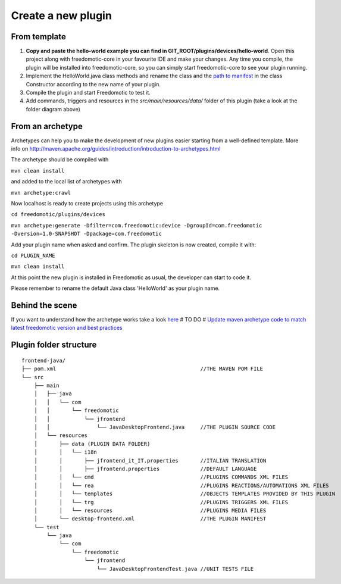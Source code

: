 
Create a new plugin
###################

From template
-------------

1. **Copy and paste the hello-world example you can find in
   GIT\_ROOT/plugins/devices/hello-world**. Open this project along with
   freedomotic-core in your favourite IDE and make your changes. Any
   time you compile, the plugin will be installed into freedomotic-core,
   so you can simply start freedomotic-core to see your plugin running.
2. Implement the HelloWorld.java class methods and rename the class and
   the `path to
   manifest <https://github.com/freedomotic/freedomotic/wiki/Plugin-manifest-and-configuration>`__
   in the class Constructor according to the new name of your plugin.
3. Compile the plugin and start Freedomotic to test it.
4. Add commands, triggers and resources in the
   *src/main/resources/data/* folder of this plugin (take a look at the
   folder diagram above)

From an archetype
-----------------

Archetypes can help you to make the development of new plugins easier
starting from a well-defined template. More info on
http://maven.apache.org/guides/introduction/introduction-to-archetypes.html

The archetype should be compiled with

``mvn clean install``

and added to the local list of archetypes with

``mvn archetype:crawl``

Now localhost is ready to create projects using this archetype

``cd freedomotic/plugins/devices``

``mvn archetype:generate -Dfilter=com.freedomotic:device -DgroupId=com.freedomotic -Dversion=1.0-SNAPSHOT -Dpackage=com.freedomotic``

Add your plugin name when asked and confirm. The plugin skeleton is now
created, compile it with:

``cd PLUGIN_NAME``

``mvn clean install``

At this point the new plugin is installed in Freedomotic as usual, the
developer can start to code it.

Please remember to rename the default Java class 'HelloWorld' as your
plugin name.

Behind the scene
----------------

If you want to understand how the archetype works take a look
`here <https://github.com/freedomotic/freedomotic/tree/master/tools/freedomotic-device-maven-archetype>`__
# TO DO # `Update maven archetype code to match latest freedomotic
version and best
practices <http://freedomotic.myjetbrains.com/youtrack/issue/Core-511>`__

Plugin folder structure
-----------------------

::

    frontend-java/
    ├── pom.xml                                              //THE MAVEN POM FILE
    └── src
        ├── main
        │   ├── java
        │   │   └── com
        │   │       └── freedomotic
        │   │           └── jfrontend
        │   │               └── JavaDesktopFrontend.java     //THE PLUGIN SOURCE CODE
        │   └── resources
        │       ├── data (PLUGIN DATA FOLDER)
        │       │   └── i18n
        │       │       ├── jfrontend_it_IT.properties       //ITALIAN TRANSLATION
        │       │       ├── jfrontend.properties             //DEFAULT LANGUAGE
        │       │   └── cmd                                  //PLUGINS COMMANDS XML FILES
        │       │   └── rea                                  //PLUGINS REACTIONS/AUTOMATIONS XML FILES
        │       │   └── templates                            //OBJECTS TEMPLATES PROVIDED BY THIS PLUGIN
        │       │   └── trg                                  //PLUGINS TRIGGERS XML FILES
        │       │   └── resources                            //PLUGINS MEDIA FILES
        │       └── desktop-frontend.xml                     //THE PLUGIN MANIFEST
        └── test
            └── java
                └── com
                    └── freedomotic
                        └── jfrontend
                            └── JavaDesktopFrontendTest.java //UNIT TESTS FILE
